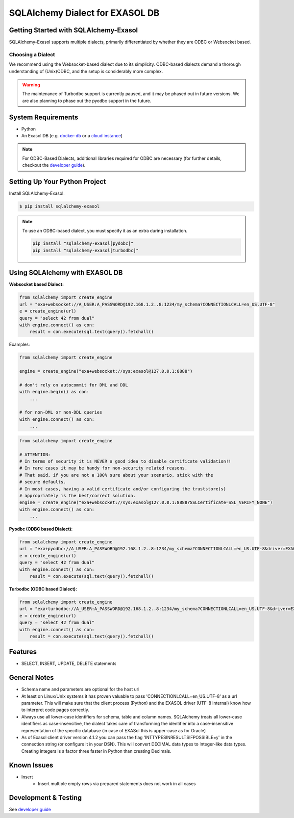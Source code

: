 SQLAlchemy Dialect for EXASOL DB
~~~~~~~~~~~~~~~~~~~~~~~~~~~~~~~~


.. image:: https://github.com/exasol/sqlalchemy-exasol/actions/workflows/pr-merge.yml/badge.svg?branch=master&event=push
    :target: https://github.com/exasol/sqlalchemy-exasol/actions/workflows/pr-merge.yml
     :alt: CI Status

.. image:: https://img.shields.io/pypi/v/sqlalchemy_exasol
     :target: https://pypi.org/project/sqlalchemy_exasol/
     :alt: PyPI Version

.. image:: https://img.shields.io/pypi/pyversions/sqlalchemy-exasol
    :target: https://pypi.org/project/sqlalchemy_exasol
    :alt: PyPI - Python Version

.. image:: https://img.shields.io/badge/exasol-7.1.9%20%7C%207.0.18-green
    :target: https://www.exasol.com/
    :alt: Exasol - Supported Version(s)

.. image:: https://img.shields.io/badge/code%20style-black-000000.svg
    :target: https://github.com/psf/black
    :alt: Formatter - Black

.. image:: https://img.shields.io/badge/imports-isort-ef8336.svg
    :target: https://pycqa.github.io/isort/
    :alt: Formatter - Isort

.. image:: https://img.shields.io/badge/pylint-5.9-yellow
    :target: https://github.com/pylint-dev/pylint
    :alt: Pylint

.. image:: https://img.shields.io/pypi/l/sqlalchemy-exasol
     :target: https://opensource.org/license/BSD-2-Clause
     :alt: License

.. image:: https://img.shields.io/github/last-commit/exasol/sqlalchemy-exasol
     :target: https://pypi.org/project/sqlalchemy_exasol/
     :alt: Last Commit

.. image:: https://img.shields.io/pypi/dm/sqlalchemy-exasol
    :target: https://pypi.org/project/sqlalchemy_exasol
    :alt: PyPI - Downloads


Getting Started with SQLAlchemy-Exasol
--------------------------------------
SQLAlchemy-Exasol supports multiple dialects, primarily differentiated by whether they are ODBC or Websocket based.

Choosing a Dialect
++++++++++++++++++

We recommend using the Websocket-based dialect due to its simplicity. ODBC-based dialects demand a thorough understanding of (Unix)ODBC, and the setup is considerably more complex.

.. warning::

    The maintenance of Turbodbc support is currently paused, and it may be phased out in future versions.
    We are also planning to phase out the pyodbc support in the future.



System Requirements
-------------------
- Python
- An Exasol DB (e.g. `docker-db <test_docker_image_>`_ or a `cloud instance <test_drive_>`_)

.. note::

   For ODBC-Based Dialects, additional libraries required for ODBC are necessary
   (for further details, checkout the `developer guide`_).

Setting Up Your Python Project
------------------------------

Install SQLAlchemy-Exasol:

.. code-block:: shell

    $ pip install sqlalchemy-exasol

.. note::

   To use an ODBC-based dialect, you must specify it as an extra during installation.

   .. code-block:: shell

      pip install "sqlalchemy-exasol[pydobc]"
      pip install "sqlalchemy-exasol[turbodbc]"


Using SQLAlchemy with EXASOL DB
-------------------------------

**Websocket based Dialect:**

.. code-block:: python

    from sqlalchemy import create_engine
    url = "exa+websocket://A_USER:A_PASSWORD@192.168.1.2..8:1234/my_schema?CONNECTIONLCALL=en_US.UTF-8"
    e = create_engine(url)
    query = "select 42 from dual"
    with engine.connect() as con:
        result = con.execute(sql.text(query)).fetchall()

Examples:

.. code-block:: python

    from sqlalchemy import create_engine

    engine = create_engine("exa+websocket://sys:exasol@127.0.0.1:8888")

    # don't rely on autocommit for DML and DDL
    with engine.begin() as con:
        ...

    # for non-DML or non-DDL queries
    with engine.connect() as con:
        ...

.. code-block:: python

    from sqlalchemy import create_engine

    # ATTENTION:
    # In terms of security it is NEVER a good idea to disable certificate validation!!
    # In rare cases it may be handy for non-security related reasons.
    # That said, if you are not a 100% sure about your scenario, stick with the
    # secure defaults.
    # In most cases, having a valid certificate and/or configuring the truststore(s)
    # appropriately is the best/correct solution.
    engine = create_engine("exa+websocket://sys:exasol@127.0.0.1:8888?SSLCertificate=SSL_VERIFY_NONE")
    with engine.connect() as con:
        ...


**Pyodbc (ODBC based Dialect):**

.. code-block:: python

    from sqlalchemy import create_engine
    url = "exa+pyodbc://A_USER:A_PASSWORD@192.168.1.2..8:1234/my_schema?CONNECTIONLCALL=en_US.UTF-8&driver=EXAODBC"
    e = create_engine(url)
    query = "select 42 from dual"
    with engine.connect() as con:
        result = con.execute(sql.text(query)).fetchall()

**Turbodbc (ODBC based Dialect):**

.. code-block:: python

    from sqlalchemy import create_engine
    url = "exa+turbodbc://A_USER:A_PASSWORD@192.168.1.2..8:1234/my_schema?CONNECTIONLCALL=en_US.UTF-8&driver=EXAODBC"
    e = create_engine(url)
    query = "select 42 from dual"
    with engine.connect() as con:
        result = con.execute(sql.text(query)).fetchall()


Features
--------

- SELECT, INSERT, UPDATE, DELETE statements

General Notes
-------------

- Schema name and parameters are optional for the host url
- At least on Linux/Unix systems it has proven valuable to pass 'CONNECTIONLCALL=en_US.UTF-8' as a url parameter. This will make sure that the client process (Python) and the EXASOL driver (UTF-8 internal) know how to interpret code pages correctly.
- Always use all lower-case identifiers for schema, table and column names. SQLAlchemy treats all lower-case identifiers as case-insensitive, the dialect takes care of transforming the identifier into a case-insensitive representation of the specific database (in case of EXASol this is upper-case as for Oracle)
- As of Exasol client driver version 4.1.2 you can pass the flag 'INTTYPESINRESULTSIFPOSSIBLE=y' in the connection string (or configure it in your DSN). This will convert DECIMAL data types to Integer-like data types. Creating integers is a factor three faster in Python than creating Decimals.

.. _developer guide: https://github.com/exasol/sqlalchemy-exasol/blob/master/doc/developer_guide/developer_guide.rst
.. _odbc_driver: https://docs.exasol.com/db/latest/connect_exasol/drivers/odbc/odbc_linux.htm
.. _test_drive: https://cloud.exasol.com/signup
.. _test_docker_image: https://github.com/exasol/docker-db

Known Issues
------------
* Insert
    - Insert multiple empty rows via prepared statements does not work in all cases

Development & Testing
---------------------
See `developer guide`_
